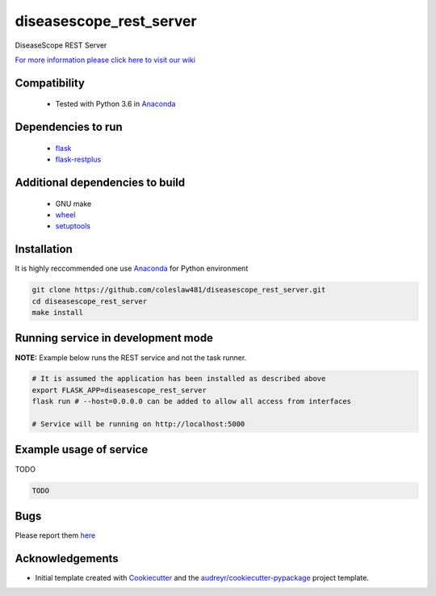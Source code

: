 ==========================================================
diseasescope_rest_server
==========================================================


.. image:: https://img.shields.io/pypi/v/diseasescope_rest_server.svg
        :target: https://pypi.python.org/pypi/diseasescope_rest_server

.. image:: https://img.shields.io/travis/coleslaw481/diseasescope_rest_server.svg
        :target: https://travis-ci.org/coleslaw481/diseasescope_rest_server




DiseaseScope REST Server

`For more information please click here to visit our wiki <https://github.com/coleslaw481/diseasescope_rest_server/wiki>`_


Compatibility
-------------

 * Tested with Python 3.6 in Anaconda_

Dependencies to run
-------------------

 * `flask <https://pypi.org/project/flask/>`_
 * `flask-restplus <https://pypi.org/project/flast-restplus>`_

Additional dependencies to build
--------------------------------

 * GNU make
 * `wheel <https://pypi.org/project/wheel/>`_
 * `setuptools <https://pypi.org/project/setuptools/>`_
 

Installation
------------

It is highly reccommended one use `Anaconda <https://www.anaconda.com/>`_ for Python environment

.. code:: bash

  git clone https://github.com/coleslaw481/diseasescope_rest_server.git
  cd diseasescope_rest_server
  make install

Running service in development mode
-----------------------------------


**NOTE:** Example below runs the REST service and not the task runner.

.. code:: bash

  # It is assumed the application has been installed as described above
  export FLASK_APP=diseasescope_rest_server
  flask run # --host=0.0.0.0 can be added to allow all access from interfaces
  
  # Service will be running on http://localhost:5000


Example usage of service
------------------------

TODO

.. code:: bash
   
    TODO

Bugs
-----

Please report them `here <https://github.com/coleslaw481/diseasescope_rest_server/issues>`_

Acknowledgements
----------------


* Initial template created with Cookiecutter_ and the `audreyr/cookiecutter-pypackage`_ project template.

.. _Cookiecutter: https://github.com/audreyr/cookiecutter
.. _`audreyr/cookiecutter-pypackage`: https://github.com/audreyr/cookiecutter-pypackage
.. _Anaconda: https://www.anaconda.com/

